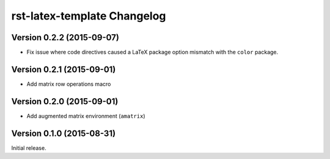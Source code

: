 ############################
rst-latex-template Changelog
############################

Version 0.2.2 (2015-09-07)
==========================

- Fix issue where code directives caused a LaTeX package option mismatch with
  the ``color`` package.

Version 0.2.1 (2015-09-01)
==========================

- Add matrix row operations macro

Version 0.2.0 (2015-09-01)
==========================

- Add augmented matrix environment (``amatrix``)

Version 0.1.0 (2015-08-31)
==========================

Initial release.
